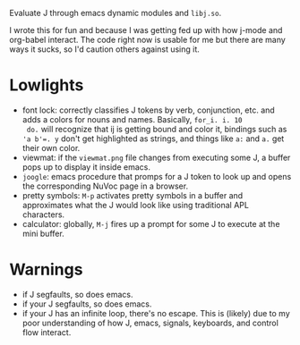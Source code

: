 
Evaluate J through emacs dynamic modules and ~libj.so~.

I wrote this for fun and because I was getting fed up with how j-mode
and org-babel interact. The code right now is usable for me but there
are many ways it sucks, so I'd caution others against using it.

* Lowlights
- font lock: correctly classifies J tokens by verb, conjunction,
  etc. and adds a colors for nouns and names. Basically, ~for_i. i. 10
  do.~ will recognize that ij is getting bound and color it, bindings
  such as ~'a b'=. y~ don't get highlighted as strings, and things
  like ~a:~ and ~a.~ get their own color.
- viewmat: if the ~viewmat.png~ file changes from executing some J, a
  buffer pops up to display it inside emacs.
- ~joogle~: emacs procedure that promps for a J token to look up and
  opens the corresponding NuVoc page in a browser.
- pretty symbols: ~M-p~ activates pretty symbols in a buffer and
  approximates what the J would look like using traditional APL
  characters.
- calculator: globally, ~M-j~ fires up a prompt for some J to execute
  at the mini buffer.

* Warnings
- if J segfaults, so does emacs.
- if your J segfaults, so does emacs.
- if your J has an infinite loop, there's no escape. This is (likely)
  due to my poor understanding of how J, emacs, signals, keyboards,
  and control flow interact.



